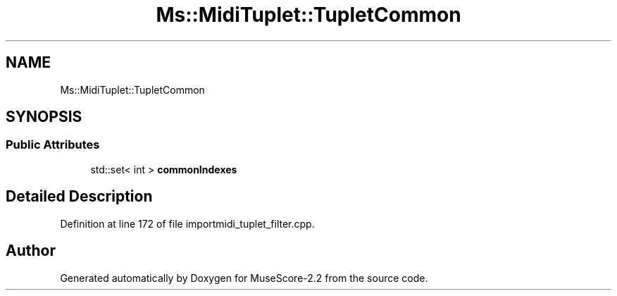 .TH "Ms::MidiTuplet::TupletCommon" 3 "Mon Jun 5 2017" "MuseScore-2.2" \" -*- nroff -*-
.ad l
.nh
.SH NAME
Ms::MidiTuplet::TupletCommon
.SH SYNOPSIS
.br
.PP
.SS "Public Attributes"

.in +1c
.ti -1c
.RI "std::set< int > \fBcommonIndexes\fP"
.br
.in -1c
.SH "Detailed Description"
.PP 
Definition at line 172 of file importmidi_tuplet_filter\&.cpp\&.

.SH "Author"
.PP 
Generated automatically by Doxygen for MuseScore-2\&.2 from the source code\&.
